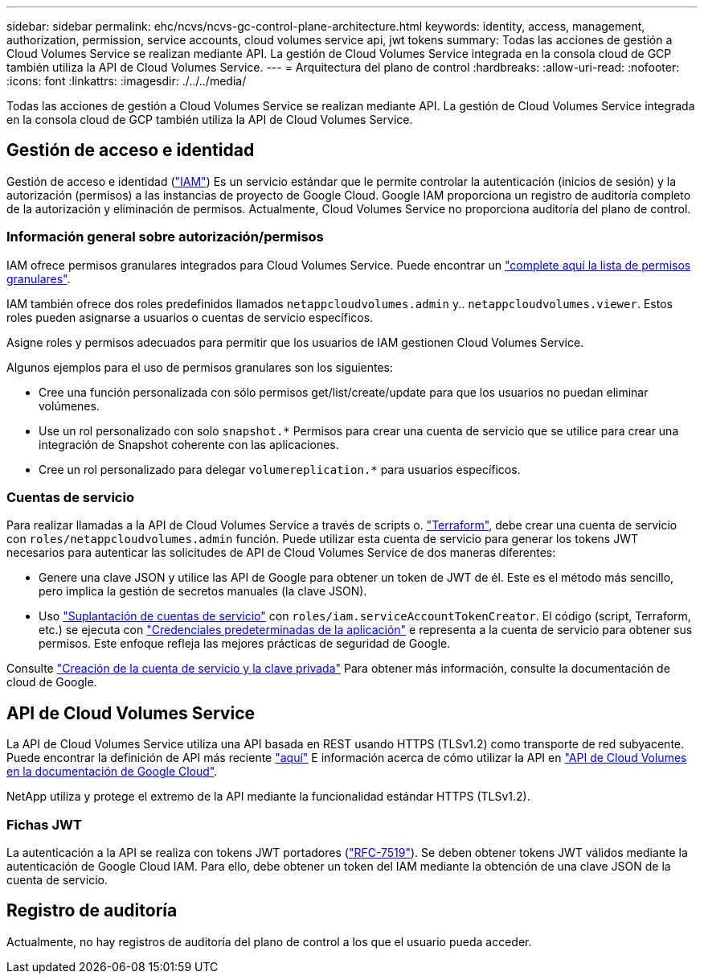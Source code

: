 ---
sidebar: sidebar 
permalink: ehc/ncvs/ncvs-gc-control-plane-architecture.html 
keywords: identity, access, management, authorization, permission, service accounts, cloud volumes service api, jwt tokens 
summary: Todas las acciones de gestión a Cloud Volumes Service se realizan mediante API. La gestión de Cloud Volumes Service integrada en la consola cloud de GCP también utiliza la API de Cloud Volumes Service. 
---
= Arquitectura del plano de control
:hardbreaks:
:allow-uri-read: 
:nofooter: 
:icons: font
:linkattrs: 
:imagesdir: ./../../media/


[role="lead"]
Todas las acciones de gestión a Cloud Volumes Service se realizan mediante API. La gestión de Cloud Volumes Service integrada en la consola cloud de GCP también utiliza la API de Cloud Volumes Service.



== Gestión de acceso e identidad

Gestión de acceso e identidad (https://cloud.google.com/iam/docs/overview["IAM"^]) Es un servicio estándar que le permite controlar la autenticación (inicios de sesión) y la autorización (permisos) a las instancias de proyecto de Google Cloud. Google IAM proporciona un registro de auditoría completo de la autorización y eliminación de permisos. Actualmente, Cloud Volumes Service no proporciona auditoría del plano de control.



=== Información general sobre autorización/permisos

IAM ofrece permisos granulares integrados para Cloud Volumes Service. Puede encontrar un https://cloud.google.com/architecture/partners/netapp-cloud-volumes/security-considerations?hl=en_US["complete aquí la lista de permisos granulares"^].

IAM también ofrece dos roles predefinidos llamados `netappcloudvolumes.admin` y.. `netappcloudvolumes.viewer`. Estos roles pueden asignarse a usuarios o cuentas de servicio específicos.

Asigne roles y permisos adecuados para permitir que los usuarios de IAM gestionen Cloud Volumes Service.

Algunos ejemplos para el uso de permisos granulares son los siguientes:

* Cree una función personalizada con sólo permisos get/list/create/update para que los usuarios no puedan eliminar volúmenes.
* Use un rol personalizado con solo `snapshot.*` Permisos para crear una cuenta de servicio que se utilice para crear una integración de Snapshot coherente con las aplicaciones.
* Cree un rol personalizado para delegar `volumereplication.*` para usuarios específicos.




=== Cuentas de servicio

Para realizar llamadas a la API de Cloud Volumes Service a través de scripts o. https://registry.terraform.io/providers/NetApp/netapp-gcp/latest/docs["Terraform"^], debe crear una cuenta de servicio con `roles/netappcloudvolumes.admin` función. Puede utilizar esta cuenta de servicio para generar los tokens JWT necesarios para autenticar las solicitudes de API de Cloud Volumes Service de dos maneras diferentes:

* Genere una clave JSON y utilice las API de Google para obtener un token de JWT de él. Este es el método más sencillo, pero implica la gestión de secretos manuales (la clave JSON).
* Uso https://cloud.google.com/iam/docs/impersonating-service-accounts["Suplantación de cuentas de servicio"^] con `roles/iam.serviceAccountTokenCreator`. El código (script, Terraform, etc.) se ejecuta con https://google.aip.dev/auth/4110["Credenciales predeterminadas de la aplicación"^] e representa a la cuenta de servicio para obtener sus permisos. Este enfoque refleja las mejores prácticas de seguridad de Google.


Consulte https://cloud.google.com/architecture/partners/netapp-cloud-volumes/api?hl=en_US["Creación de la cuenta de servicio y la clave privada"^] Para obtener más información, consulte la documentación de cloud de Google.



== API de Cloud Volumes Service

La API de Cloud Volumes Service utiliza una API basada en REST usando HTTPS (TLSv1.2) como transporte de red subyacente. Puede encontrar la definición de API más reciente https://cloudvolumesgcp-api.netapp.com/swagger.json["aquí"^] E información acerca de cómo utilizar la API en https://cloud.google.com/architecture/partners/netapp-cloud-volumes/api?hl=en_US["API de Cloud Volumes en la documentación de Google Cloud"^].

NetApp utiliza y protege el extremo de la API mediante la funcionalidad estándar HTTPS (TLSv1.2).



=== Fichas JWT

La autenticación a la API se realiza con tokens JWT portadores (https://datatracker.ietf.org/doc/html/rfc7519["RFC-7519"^]). Se deben obtener tokens JWT válidos mediante la autenticación de Google Cloud IAM. Para ello, debe obtener un token del IAM mediante la obtención de una clave JSON de la cuenta de servicio.



== Registro de auditoría

Actualmente, no hay registros de auditoría del plano de control a los que el usuario pueda acceder.
